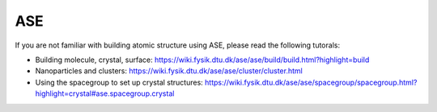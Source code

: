 ASE
-------

If you are not familiar with building atomic structure using ASE, please read the following tutorals:

* Building molecule, crystal, surface: https://wiki.fysik.dtu.dk/ase/ase/build/build.html?highlight=build



* Nanoparticles and clusters: https://wiki.fysik.dtu.dk/ase/ase/cluster/cluster.html


* Using the spacegroup to set up crystal structures: https://wiki.fysik.dtu.dk/ase/ase/spacegroup/spacegroup.html?highlight=crystal#ase.spacegroup.crystal